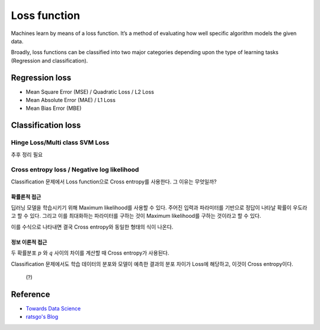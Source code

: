 ==============
Loss function
==============

Machines learn by means of a loss function. It’s a method of evaluating how well specific algorithm models the given data.

Broadly, loss functions can be classified into two major categories depending upon the type of learning tasks (Regression and classification).


Regression loss
================

* Mean Square Error (MSE) / Quadratic Loss / L2 Loss
* Mean Absolute Error (MAE) / L1 Loss
* Mean Bias Error (MBE)


Classification loss
====================

********************************
Hinge Loss/Multi class SVM Loss
********************************

추후 정리 필요


*********************************************
Cross entropy loss / Negative log likelihood
*********************************************

Classification 문제에서 Loss function으로 Cross entropy를 사용한다. 그 이유는 무엇일까?

-----------
확률론적 접근
-----------

딥러닝 모델을 학습시키기 위해 Maximum likelihood를 사용할 수 있다. 주어진 입력과 파라미터를 기반으로 정답이 나타날 확률이 우도라고 할 수 있다. 그리고 이를 최대화하는 파라미터를 구하는 것이 Maximum likelihood를 구하는 것이라고 할 수 있다.

이를 수식으로 나타내면 결국 Cross entropy와 동일한 형태의 식이 나온다.

--------------
정보 이론적 접근
--------------

두 확률분포 :math:`p` 와 :math:`q` 사이의 차이를 계산할 때 Cross entropy가 사용된다.

Classification 문제에서도 학습 데이터의 분포와 모델이 예측한 결과의 분포 차이가 Loss에 해당하고, 이것이 Cross entropy이다.


 (?)


Reference
==========

* `Towards Data Science <https://towardsdatascience.com/common-loss-functions-in-machine-learning-46af0ffc4d23>`_
* `ratsgo's Blog <https://ratsgo.github.io/deep%20learning/2017/09/24/loss/>`_
